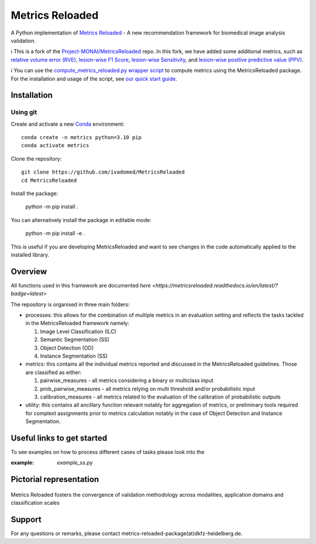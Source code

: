 ================
Metrics Reloaded
================

.. start-description

A Python implementation of `Metrics Reloaded <https://openreview.net/forum?id=24kBqy8rcB_>`__ - A new recommendation framework for biomedical image analysis validation.

ℹ️ This is a fork of the `Project-MONAI/MetricsReloaded <https://github.com/Project-MONAI/MetricsReloaded>`__ repo. In this fork, we have added some additional metrics, such as `relative volume error (RVE) <https://github.com/ivadomed/MetricsReloaded/blob/713892a053e23a40a8bd88aa72a261409d536ba8/MetricsReloaded/metrics/pairwise_measures.py#L897>`__, `lesion-wise F1 Score <https://github.com/ivadomed/MetricsReloaded/blob/713892a053e23a40a8bd88aa72a261409d536ba8/MetricsReloaded/metrics/pairwise_measures.py#L1227>`__, `lesion-wise Sensitivity <https://github.com/ivadomed/MetricsReloaded/blob/713892a053e23a40a8bd88aa72a261409d536ba8/MetricsReloaded/metrics/pairwise_measures.py#L1273>`__, and `lesion-wise positive predictive value (PPV) <https://github.com/ivadomed/MetricsReloaded/blob/713892a053e23a40a8bd88aa72a261409d536ba8/MetricsReloaded/metrics/pairwise_measures.py#L1252>`__.

ℹ️ You can use the `compute_metrics_reloaded.py wrapper script <https://github.com/ivadomed/utilities/blob/main/compute_metrics/compute_metrics_reloaded.py>`__ to compute metrics using the MetricsReloaded package. For the installation and usage of the script, see `our quick start guide <./MetricsReloaded_quick_start_guide.md>`__.

Installation
============
Using git
---------

Create and activate a new `Conda <https://docs.conda.io/en/latest/miniconda.html>`__ environment: ::

    conda create -n metrics python=3.10 pip
    conda activate metrics

Clone the repository: ::

    git clone https://github.com/ivadomed/MetricsReloaded
    cd MetricsReloaded

Install the package:

    python -m pip install .

You can alternatively install the package in editable mode:

    python -m pip install -e .

This is useful if you are developing MetricsReloaded and want to see changes in the code automatically applied to the installed library.


Overview
========

All functions used in this framework are documented `here <https://metricsreloaded.readthedocs.io/en/latest/?badge=latest>`

The repository is organised in three main folders:

- processes: this allows for the combination of multiple metrics in an evaluation setting and reflects the tasks tackled in the MetricsReloaded framework namely:

  #. Image Level Classification (ILC)
  #. Semantic Segmentation (SS)
  #. Object Detection (OD)
  #. Instance Segmentation (SS)

- metrics: this contains all the individual metrics reported and discussed in the MetricsReloaded guidelines. Those are classified as either:

  #. pairwise_measures - all metrics considering a binary or multiclass input
  #. prob_pairwise_measures - all metrics relying on multi threshold and/or probabilistic input
  #. calibration_measures - all metrics related to the evaluation of the calibration of probabilistic outputs

- utility: this contains all ancillary function relevant notably for aggregation of metrics, or preliminary tools required for complext assignments prior to metrics calculation notably in the case of Object Detection and Instance Segmentation. 

Useful links to get started
===========================

To see examples on how to process different cases of tasks please look into the 

:example: `example_ss.py`

Pictorial representation
========================

.. end-description

.. figure:: docs/source/images/classification_scales_and_domains.png
    :scale: 10%
    :align: center

    Metrics Reloaded fosters the convergence of validation methodology across modalities, application domains and classification scales

Support
========================
For any questions or remarks, please contact metrics-reloaded-package(at)dkfz-heidelberg.de.


